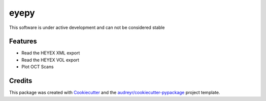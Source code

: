 =====
eyepy
=====



This software is under active development and can not be considered stable


Features
--------

* Read the HEYEX XML export
* Read the HEYEX VOL export
* Plot OCT Scans

Credits
-------

This package was created with Cookiecutter_ and the `audreyr/cookiecutter-pypackage`_ project template.

.. _Cookiecutter: https://github.com/audreyr/cookiecutter
.. _`audreyr/cookiecutter-pypackage`: https://github.com/audreyr/cookiecutter-pypackage
